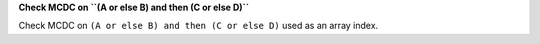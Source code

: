 **Check MCDC on ``(A or else B) and then (C or else D)``**

Check MCDC on ``(A or else B) and then (C or else D)``
used as an array index.
